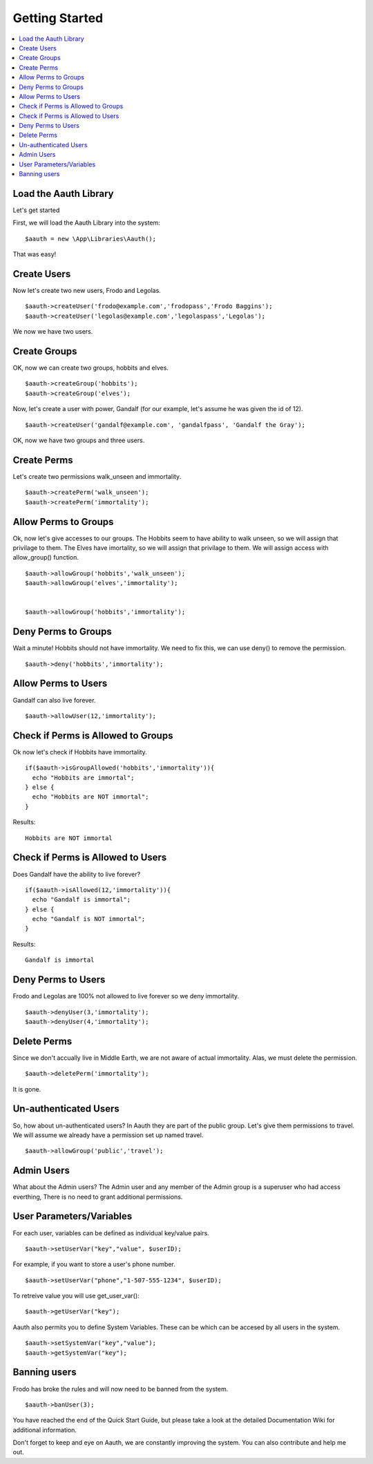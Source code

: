 Getting Started
###############

.. contents::
    :local:
    :depth: 1

Load the Aauth Library
======================
Let's get started

First, we will load the Aauth Library into the system::

    $aauth = new \App\Libraries\Aauth();

That was easy!

Create Users
============
Now let's create two new users, Frodo and Legolas. ::

    $aauth->createUser('frodo@example.com','frodopass','Frodo Baggins');
    $aauth->createUser('legolas@example.com','legolaspass','Legolas');

We now we have two users.

Create Groups
=============
OK, now we can create two groups, hobbits and elves. ::

    $aauth->createGroup('hobbits');
    $aauth->createGroup('elves');

Now, let's create a user with power, Gandalf (for our example, let's assume he was given the id of 12). ::

    $aauth->createUser('gandalf@example.com', 'gandalfpass', 'Gandalf the Gray');

OK, now we have two groups and three users.


Create Perms
============
Let's create two permissions walk_unseen and immortality. ::

    $aauth->createPerm('walk_unseen');
    $aauth->createPerm('immortality');


Allow Perms to Groups
=====================
Ok, now let's give accesses to our groups. The Hobbits seem to have ability to walk unseen, so we will assign that privilage to them. The Elves have imortality, so we will assign that privilage to them. We will assign access with allow_group() function. ::

    $aauth->allowGroup('hobbits','walk_unseen');
    $aauth->allowGroup('elves','immortality');


    $aauth->allowGroup('hobbits','immortality');


Deny Perms to Groups
====================
Wait a minute! Hobbits should not have immortality. We need to fix this, we can use deny() to remove the permission. ::

    $aauth->deny('hobbits','immortality');


Allow Perms to Users
====================
Gandalf can also live forever. ::

    $aauth->allowUser(12,'immortality');

Check if Perms is Allowed to Groups
===================================
Ok now let's check if Hobbits have immortality. ::

  if($aauth->isGroupAllowed('hobbits','immortality')){
    echo "Hobbits are immortal";
  } else {
    echo "Hobbits are NOT immortal";
  }

Results::

  Hobbits are NOT immortal

Check if Perms is Allowed to Users
==================================
Does Gandalf have the ability to live forever? ::

    if($aauth->isAllowed(12,'immortality')){
      echo "Gandalf is immortal";
    } else {
      echo "Gandalf is NOT immortal";
    }

Results::

  Gandalf is immortal

Deny Perms to Users
===================
Frodo and Legolas are 100% not allowed to live forever so we deny immortality. ::

    $aauth->denyUser(3,'immortality');
    $aauth->denyUser(4,'immortality');


Delete Perms
============
Since we don't accually live in Middle Earth, we are not aware of actual immortality. Alas, we must delete the permission. ::

    $aauth->deletePerm('immortality');

It is gone.


Un-authenticated Users
======================

So, how about un-authenticated users? In Aauth they are part of the public group. Let's give them permissions to travel. We will assume we already have a permission set up named travel. ::

    $aauth->allowGroup('public','travel');


Admin Users
============

What about the Admin users? The Admin user and any member of the Admin group is a superuser who had access everthing, There is no need to grant additional permissions.


User Parameters/Variables
=========================

For each user, variables can be defined as individual key/value pairs. ::

    $aauth->setUserVar("key","value", $userID);

For example, if you want to store a user's phone number. ::

    $aauth->setUserVar("phone","1-507-555-1234", $userID);

To retreive value you will use get_user_var(): ::

    $aauth->getUserVar("key");

Aauth also permits you to define System Variables. These can be which can be accesed by all users in the system. ::

    $aauth->setSystemVar("key","value");
    $aauth->getSystemVar("key");


Banning users
=============

Frodo has broke the rules and will now need to be banned from the system. ::

    $aauth->banUser(3);



You have reached the end of the Quick Start Guide, but please take a look at the detailed Documentation Wiki for additional information.

Don't forget to keep and eye on Aauth, we are constantly improving the system. You can also contribute and help me out.
